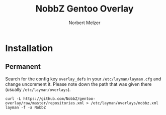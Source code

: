 #+AUTHOR: Norbert Melzer
#+TITLE: NobbZ Gentoo Overlay

* Installation

** Permanent

Search for the config key ~overlay_defs~ in your ~/etc/layman/layman.cfg~ and
change uncomment it. Please note down the path that was given there (usually
~/etc/layman/overlays~).

#+BEGIN_SRC shell-script
  curl -L https://github.com/NobbZ/gentoo-overlay/raw/master/repositories.xml > /etc/layman/overlays/nobbz.xml
  layman -f -a NobbZ
#+END_SRC
